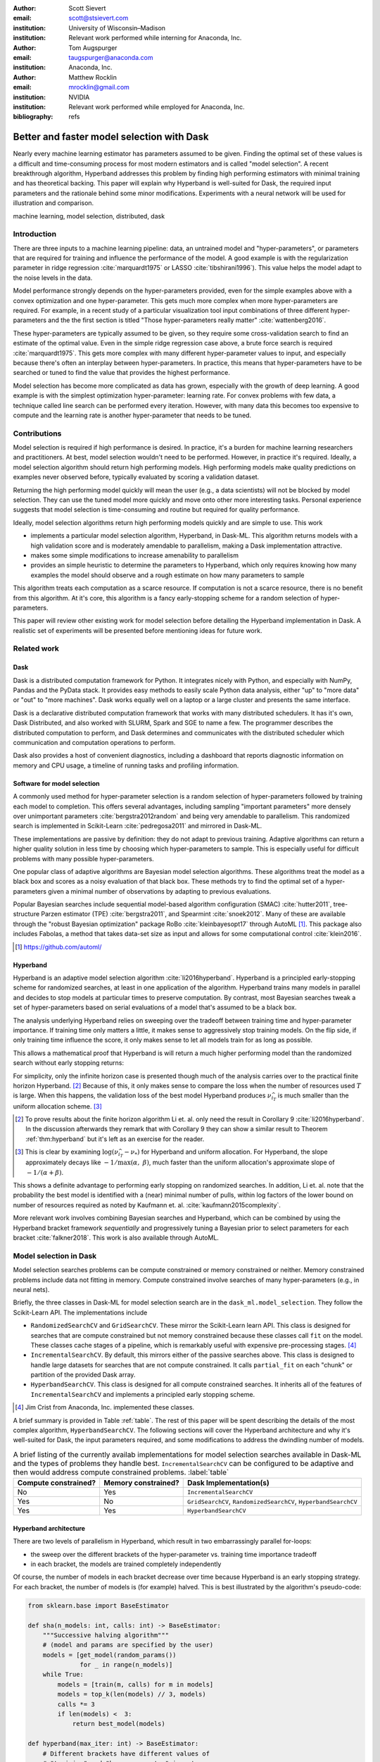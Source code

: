 :author: Scott Sievert
:email: scott@stsievert.com
:institution: University of Wisconsin–Madison
:institution: Relevant work performed while interning for Anaconda, Inc.

:author: Tom Augspurger
:email: taugspurger@anaconda.com
:institution: Anaconda, Inc.

:author: Matthew Rocklin
:email: mrocklin@gmail.com
:institution: NVIDIA
:institution: Relevant work performed while employed for Anaconda, Inc.

:bibliography: refs

-------------------------------------------
Better and faster model selection with Dask
-------------------------------------------

.. class:: abstract

   Nearly every machine learning estimator has parameters assumed to be given.
   Finding the optimal set of these values is a difficult and time-consuming
   process for most modern estimators and is called "model selection". A recent
   breakthrough algorithm, Hyperband addresses this problem by finding high
   performing estimators with minimal training and has theoretical backing.
   This paper will explain why Hyperband is well-suited for Dask, the required
   input parameters and the rationale behind some minor modifications.
   Experiments with a neural network will be used for illustration and
   comparison.

.. class:: keywords

   machine learning, model selection, distributed, dask

Introduction
============

.. Introduction
   Hyperparameters are input to machine learning workflow
   Performance strongly depends on hyperparameters
   They require searching
   Has gotten more complex. Growth of hyper-parameters

.. Problem statement
   * Hyper-parameter search is pain for data scientist
   * Often takes a long time to complete
   * Goals for model selection:
     * primary goal: high performing models
     * secondary goal: quick
   * Most model selection algorithms require inputs of how long to train each
     model and how many models to evaluate. It'd be convienent to have minimal
     inputs.

.. Contributions
    * implements particular model selection algorithm in Dask-ML. This
      algorithm returns high performing models and has minimal inputs.
    * makes some modifications to make Hyperband more amendable to
      parallelism
    * provides a simple heuristic to determine the inputs for Hyperband,
      which only requires knowing how many examples to feed the model and a
      rough estimate of how many parameters to sample
    * An expirement is performed to validate the parallelism claims
   These provide progress towards all 3 questions above.
   We will walk through each of these sections.

.. Theoretical groundings
   Thm from Hyperband paper
   Depends on successive halving
   Runs many brackets in parallel
   Intuition: use bandit framework

.. Amendable to parallelism
   Two levels of parallelism
   Intuition: requires sweeping over how easy to use

.. Ease of use
   Requires one parameter
   Direct result of killing off models early and sweeping over parameter
   Here's how to specify

.. Simulations
   Walk through blog post example

.. Conclusion & Future work
   Conclusion
   Implement for black-box models
   Work on removing deepcopy
   Validate works well with large memory GPU models


There are three inputs to a machine learning pipeline: data, an untrained model
and "hyper-parameters", or parameters that are required for training and
influence the performance of the model. A good example is with the
regularization parameter in ridge regression :cite:`marquardt1975` or LASSO
:cite:`tibshirani1996`). This value helps the model adapt to the noise levels
in the data.

Model performance strongly depends on the hyper-parameters provided, even for
the simple examples above with a convex optimization and one hyper-parameter.
This gets much more complex when more hyper-parameters are required.
For example, in a recent study of a particular visualization tool input
combinations of three different hyper-parameters and the the first section is
titled "Those hyper-parameters really matter" :cite:`wattenberg2016`.

These hyper-parameters are typically assumed to be given, so they require some
cross-validation search to find an estimate of the optimal value. Even in the
simple ridge regression case above, a brute force search is required
:cite:`marquardt1975`. This gets more complex with many different
hyper-parameter values to input, and especially because there's often an
interplay between hyper-parameters. In practice, this means that
hyper-parameters have to be searched or tuned to find the value that provides
the highest performance.

Model selection has become more complicated as data has grown, especially with
the growth of deep learning. A good example is with the simplest optimization
hyper-parameter: learning rate. For convex problems with few data, a technique
called line search can be performed every iteration. However, with many data
this becomes too expensive to compute and the learning rate is another
hyper-parameter that needs to be tuned.

.. TODO: reformat above paragraph

.. cite Steven Wright's book TODO

Contributions
=============

Model selection is required if high performance is desired. In practice, it's a
burden for machine learning researchers and practitioners. At best, model
selection wouldn't need to be performed. However, in practice it's required.
Ideally, a model selection algorithm should return high performing models.
High performing models make quality predictions on examples never observed
before, typically evaluated by scoring a validation dataset.

Returning the high performing model quickly will mean the user (e.g., a data
scientists) will not be blocked by model selection. They can use the tuned
model more quickly and move onto other more interesting tasks. Personal
experience suggests that model selection is time-consuming and routine but
required for quality performance.

Ideally, model selection algorithms return high performing models quickly and
are simple to use. This work

* implements a particular model selection algorithm, Hyperband, in Dask-ML.
  This algorithm returns models with a high validation score and is moderately
  amendable to parallelism, making a Dask implementation attractive.
* makes some simple modifications to increase amenability to parallelism
* provides an simple heuristic to determine the parameters to Hyperband, which
  only requires knowing how many examples the model should observe and a rough
  estimate on how many parameters to sample

This algorithm treats each computation as a scarce resource. If computation is
not a scarce resource, there is no benefit from this algorithm. At it's core,
this algorithm is a fancy early-stopping scheme for a random selection of
hyper-parameters.

This paper will review other existing work for model selection before
detailing the Hyperband implementation in Dask. A realistic set of experiments
will be presented before mentioning ideas for future work.

Related work
============

Dask
----

Dask is a distributed computation framework for Python. It integrates nicely
with Python, and especially with NumPy, Pandas and the PyData stack. It
provides easy methods to easily scale Python data analysis, either "up" to
"more data" or "out" to "more machines". Dask works equally well on a laptop or
a large cluster and presents the same interface.

Dask is a declarative distributed computation framework that works with many
distributed schedulers. It has it's own, Dask Distributed, and also worked with
SLURM, Spark and SGE to name a few. The programmer describes the distributed
computation to perform, and Dask determines and communicates with the
distributed scheduler which communication and computation operations to
perform.

Dask also provides a host of convenient diagnostics, including a dashboard that
reports diagnostic information on memory and CPU usage, a timeline of running
tasks and profiling information.

Software for model selection
----------------------------

A commonly used method for hyper-parameter selection is a random selection of
hyper-parameters followed by training each model to completion. This offers
several advantages, including sampling "important parameters" more densely over
unimportant parameters :cite:`bergstra2012random` and being very amendable to
parallelism. This randomized search is implemented in Scikit-Learn
:cite:`pedregosa2011` and mirrored in Dask-ML.

These implementations are passive by definition: they do not adapt to previous
training. Adaptive algorithms can return a higher quality solution in less time
by choosing which hyper-parameters to sample. This is especially useful for
difficult problems with many possible hyper-parameters.

One popular class of adaptive algorithms are Bayesian model selection
algorithms. These algorithms treat the model as a black box and scores as a
noisy evaluation of that black box. These methods try to find the optimal set
of a hyper-parameters given a minimal number of observations by adapting to
previous evaluations.

Popular Bayesian searches include sequential model-based algorithm
configuration (SMAC) :cite:`hutter2011`, tree-structure Parzen estimator (TPE)
:cite:`bergstra2011`, and Spearmint :cite:`snoek2012`. Many of these are
available through the "robust Bayesian optimization" package RoBo
:cite:`kleinbayesopt17` through AutoML [#automl]_. This package also includes
Fabolas, a method that takes data-set size as input and allows for some
computational control :cite:`klein2016`.

.. [#automl] https://github.com/automl/

Hyperband
---------

.. TODO rewrite this section to only explain first goal: high performing
   models.

Hyperband is an adaptive model selection algorithm :cite:`li2016hyperband`.
Hyperband is a principled early-stopping scheme for randomized searches, at
least in one application of the algorithm. Hyperband trains many models in
parallel and decides to stop models at particular times to preserve
computation. By contrast, most Bayesian searches tweak a set of
hyper-parameters based on serial evaluations of a model that's assumed to be a
black box.

The analysis underlying Hyperband relies on sweeping over the tradeoff between
training time and hyper-parameter importance. If training time only matters a
little, it makes sense to aggressively stop training models. On the flip side,
if only training time influence the score, it only makes sense to let all
models train for as long as possible.

This allows a mathematical proof that Hyperband is will return a much higher
performing model than the randomized search without early stopping returns:

.. latex::
   :usepackage: amsthm


.. raw:: latex

   \newtheorem{thm}{Theorem}
   \newcommand{\Log}{\overline{\log}}
   \newcommand{\parens}[1]{\left( #1 \right)}
   \begin{thm}
   \label{thm:hyperband}
   (informal presentation of Theorem 5 from \cite{li2016hyperband})
   Assume the loss at iteration $k$ decays like $(1/k)^{1/\alpha}$, and
   the validation losses approximately follow the cumulative distribution
   function $F(\nu) = (\nu - \nu_*)^\beta$ for $\nu\in[0, 1]$ with optimal
   validation loss $\nu_*$.

   Higher values of $\alpha$ mean slower
   convergence, and higher values of $\beta$ represent more difficult model
   selection problems because it's harder to obtain a validation loss close to
   the optimal validation loss $\nu_*$.
   If $\beta > 1$, the validation losses are not uniformly
   distributed. The commonly used stochastic gradient
   descent has convergence rates with $1 \le \alpha \le 2$ with lower values
   implying more structure and regularity
   \cite{bottou2012stochastic} \cite{shamir2013}.

   Then for any $T\in\mathbb{N}$, let $\widehat{i}_T$ be the empirically best
   performing model when models are stopped early according to the infinite
   horizon Hyperband
   algorithm when $T$ resources have been used to train models. Then
   with probability $1 -\delta$, the empirically best performing model
   $\widehat{i}_T$ has loss $$\nu_{\widehat{i}_T} \le \nu_* +
   c\parens{\frac{\Log(T)^3 \cdot a}{T}}^{1/\max(\alpha,~\beta)}$$ for some constant
   $c$ and $a = \Log(\log(T) / \delta)$ where $\Log(x) = \log(x \log(x))$.

   By comparison, finding the best model without the early stopping Hyperband
   performs (i.e., randomized searches) after $T$ resources have been used to
   train models has loss
   $$\nu_{\widehat{i}_T} \le \nu_* + c \parens{\frac{\log(T) \cdot a}{T}}^{1 / (\alpha + \beta)}$$
   \end{thm}

For simplicity, only the infinite horizon case is presented though much of the
analysis carries over to the practical finite horizon Hyperband. [#finite]_
Because of this, it only makes sense to compare the loss when the number of
resources used :math:`T` is large. When this happens, the validation loss of
the best model Hyperband produces :math:`\nu_{\widehat{i}_T}` is much smaller
than the uniform allocation scheme. [#sizes]_

.. [#finite] To prove results about the finite horizon algorithm Li et. al.
   only need the result in Corollary 9 :cite:`li2016hyperband`.
   In the discussion afterwards they remark that with Corollary 9
   they can show a similar result to Theorem :ref:`thm:hyperband` but it's
   left as an exercise for the reader.

.. [#sizes] This is clear by examining :math:`\log(\nu_{\widehat{i}_T} -
   \nu_*)` for Hyperband and uniform allocation. For Hyperband, the slope
   approximately decays
   like :math:`-1 / \max(\alpha,~\beta)`, much faster than the
   uniform allocation's approximate slope of :math:`-1 / (\alpha + \beta)`.

This shows a definite advantage to performing early stopping on randomized
searches. In addition, Li et. al. note that the probability the best model is
identified with a (near) minimal number of pulls, within log factors of the
lower bound on number of resources required as noted by Kaufmann et. al.
:cite:`kaufmann2015complexity`.

More relevant work involves combining Bayesian searches and Hyperband, which
can be combined by using the Hyperband bracket framework `sequentially` and
progressively tuning a Bayesian prior to select parameters for each bracket
:cite:`falkner2018`. This work is also available through AutoML.

Model selection in Dask
=======================

Model selection searches problems can be compute constrained or memory
constrained or neither. Memory constrained problems include data not fitting in
memory.  Compute constrained involve searches of many hyper-parameters (e.g.,
in neural nets).

Briefly, the three classes in Dask-ML for model selection search are in the
``dask_ml.model_selection``. They follow the Scikit-Learn API. The
implementations include

- ``RandomizedSearchCV`` and ``GridSearchCV``. These mirror the Scikit-Learn
  learn API. This class is designed for searches that are compute constrained
  but not memory constrained because these classes call ``fit`` on the model.
  These classes cache stages of a pipeline, which is remarkably useful with
  expensive pre-processing stages. [#jim]_
- ``IncrementalSearchCV``. By default, this mirrors either of the passive
  searches above. This class is designed to handle large datasets for searches
  that are not compute constrained. It calls ``partial_fit`` on each "chunk" or
  partition of the provided Dask array.
- ``HyperbandSearchCV``. This class is designed for all compute constrained
  searches. It inherits all of the features of ``IncrementalSearchCV`` and
  implements a principled early stopping scheme.

.. [#jim] Jim Crist from Anaconda, Inc. implemented these classes.

.. TODO should Jim be an author?

A brief summary is provided in Table :ref:`table`. The rest of this paper will
be spent describing the details of the most complex algorithm,
``HyperbandSearchCV``. The following sections will cover the Hyperband
architecture and why it's well-suited for Dask, the input parameters required,
and some modifications to address the dwindling number of models.

.. latex::
   :usepackage: caption

.. raw:: latex

   \setlength{\tablewidth}{0.9\linewidth}
   \captionsetup{justification=raggedright}

.. table:: A brief listing of the currently availab implementations for
           model selection searches available in Dask-ML and the types of
           problems they handle best. ``IncrementalSearchCV`` can be
           configured to be adaptive and then would address compute
           constrained problems.
           :label:`table`

   +----------------------+---------------------+--------------------------------------------------------------------------------------------------+
   | Compute constrained? | Memory constrained? | Dask Implementation(s)                                                                           |
   +======================+=====================+==================================================================================================+
   | No                   | Yes                 | ``IncrementalSearchCV``                                                                          |
   +----------------------+---------------------+--------------------------------------------------------------------------------------------------+
   | Yes                  | No                  |  ``GridSearchCV``, ``RandomizedSearchCV``, ``HyperbandSearchCV``                                 |
   +----------------------+---------------------+--------------------------------------------------------------------------------------------------+
   | Yes                  | Yes                 | ``HyperbandSearchCV``                                                                            |
   +----------------------+---------------------+--------------------------------------------------------------------------------------------------+


Hyperband architecture
----------------------

There are two levels of parallelism in Hyperband, which result in two
embarrassingly parallel for-loops:

* the sweep over the different brackets of the hyper-parameter vs. training
  time importance tradeoff
* in each bracket, the models are trained completely independently

Of course, the number of models in each bracket decrease over time because
Hyperband is an early stopping strategy. For each bracket, the number of models
is (for example) halved. This is best illustrated by the algorithm's
pseudo-code:

.. code-block:: python

   from sklearn.base import BaseEstimator

   def sha(n_models: int, calls: int) -> BaseEstimator:
       """Successive halving algorithm"""
       # (model and params are specified by the user)
       models = [get_model(random_params())
                 for _ in range(n_models)]
       while True:
           models = [train(m, calls) for m in models]
           models = top_k(len(models) // 3, models)
           calls *= 3
           if len(models) <  3:
               return best_model(models)

   def hyperband(max_iter: int) -> BaseEstimator:
       # Different brackets have different values of
       # "training" and "hyper-parameter" importance.
       # => more models means more aggressive pruning
       brackets = [(get_num_models(b, max_iter),
                    get_initial_calls(b, max_iter))
                   for b in range(formula(max_iter))]
       if max_iter == 243:
           assert brackets == [(81, 3), (34, 9),
                               (15, 27), (8, 81),
                               (5, 243)]
       final_models = [sha(n, r) for n, r in brackets]
       return best_model(final_models)

Each bracket indicates a value in the tradeoff between hyper-parameter and
training time importance. With ``max_iter=243``, the least adaptive bracket runs
5 models until completion and the most adaptive bracket aggressively prunes off
81 models.

This architecture with many embarassingly parallel for-loops and nested
parallelism lends itself well to Dask, an advanced distributed scheduler that
can handle many concurrent jobs. Dask can exploit the parallelism present in
this algorithm and train models from different brackets concurrently.

Dask Distributed is required because of the nested parallelism and the decision
to stop training low-performing models. That is, the computational graph is
dynamic and depends on other nodes in the graph.

Input parameters
----------------

Hyperband requires two input parameters:

1. the number of ``partial_fit`` calls for the best estimator (via ``max_iter``)
2. the number of examples that each ``partial_fit`` call sees (which is implicit
   via ``chunks``, the chunk size of the Dask array).

These two parameters rely on knowing how long to train the estimator
[#examples]_ and having a rough idea on the number of parameters to evaluate.
Trying twice as many parameters with the same amount of computation requires
halving ``chunks`` and doubling ``max_iter``.

In comparison, random searches require three inputs:

1. the number of ``partial_fit`` calls for `every` estimator (via ``max_iter``)
2. how many parameters to try (via ``num_params``).
3. the number of examples that each ``partial_fit`` call sees (which is implicit
   via ``chunks``, the chunk size of the Dask array).

Trying twice as many parameters with the same amount of computation requires
doubling ``num_params`` and halving either ``max_iter`` or ``chunks``, so every
estimator will see half as many data. This means a balance between training
time and hyper-parameter importance is implicitly being decided upon.
Hyperband has one fewer input because it sweeps over this balance's importance.

.. [#examples] e.g., something in the form "the most trained model should see 100 times the number of examples (aka 100 epochs)"
.. [#tolerance] Tolerance (typically via ``tol``) is a proxy for ``max_iter`` because smaller tolerance typically means more iterations are run.

Dwindling number of models
--------------------------

At first, Hyperband evaluates many models. The number of models decay because
Hyperband is a principled early stopping scheme. Hyperband varies how
aggressively it stops models per bracket: the most aggressive bracket performs
something like a binary search and the least aggressive bracket lets a couple
models run without any stopping.

This can present a problem. Towards the end of the computation, there can be a
small number of models that take an exceedingly long time to finish. This is
especially a problem when computational resources have to be paid for (e.g.,
with cloud platforms like Amazon AWS or Google Cloud Engine).

Performing additional stopping on top of Hyperband will reduce the score:
there's less training happening. However, if the correct models are stopped
that is not an issue. There are two cases to protect against:

1. When training time continues too long, and the models all converge long
   before training finishes
2. When poor hyper-parameters are selected and model quality either plateaus or
   decreases over time. This is especially prevalent in the brackets of
   Hyperband that are less adaptive because there's less control.

Both of these are addressed by a "stop on plateau" algorithm that monitors the
model's score and stops training if it doesn't increase enough. This requires
two additional parameters: ``patience`` to determine how long to wait before
stopping a model, and ``tol`` which determines how much the score should
increase by.

Both of the cases to protect against are addressed by setting ``patience`` to
be high. The second issue requires some careful thought. The primary brackets
to be concerned with are the least adaptive brackets because there's little
control there by design. However, stopping when training when validation score
decreases is a commonly used technique :cite:`prechelt1998automatic`. Setting
``patience`` to be high but not infinite address these concerns.

What should the default value of ``patience`` be? The current implementation
uses ``patience=True`` to let Hyperband be layered with stop on plateau with a
patience of ``max_iter // 3``. This choice is validated by the experiments. The
most salient results are shown in Figure :ref:`fig:activity`.


Experiments
===========
Problem
-------

Model architecture & Parameters
-------------------------------

Performance
-----------

.. figure:: 2019-03-24-calls.png
   :align: center

   This is a wide figure, specified by adding "w" to the figclass.  It is also
   center aligned, by setting the align keyword (can be left, right or center).
   :label:`fig:calls`

.. figure:: 2019-03-24-time.png
   :align: center

   This is a wide figure, specified by adding "w" to the figclass.  It is also
   center aligned, by setting the align keyword (can be left, right or center).
   :label:`fig:time`


.. figure:: 2019-03-24-activity.png
   :align: center

   This is a wide figure, specified by adding "w" to the figclass.  It is also
   center aligned, by setting the align keyword (can be left, right or center).
   :label:`fig:activity`


Future work
===========

The biggest area for improvement is using another application of the Hyperband
algorithm. Currently, it's applied to the case where computation is controlled
by number of ``partial_fit`` calls to the algorithm. However, it can also
control dataset size as the controlling variable. This would treat every model
as a black box and only require the model implement ``fit``.

Another area of future work is ensuring ``IncrementalSearchCV`` and all of it's
inheritants (including ``HyperbandSearchCV``) work well with large models.
Modern models often consume most of GPU memory, and currently
``IncrementalSearchCV`` requires making a copy the model. How much does this
hurt performance and can it be avoided?

References
==========

